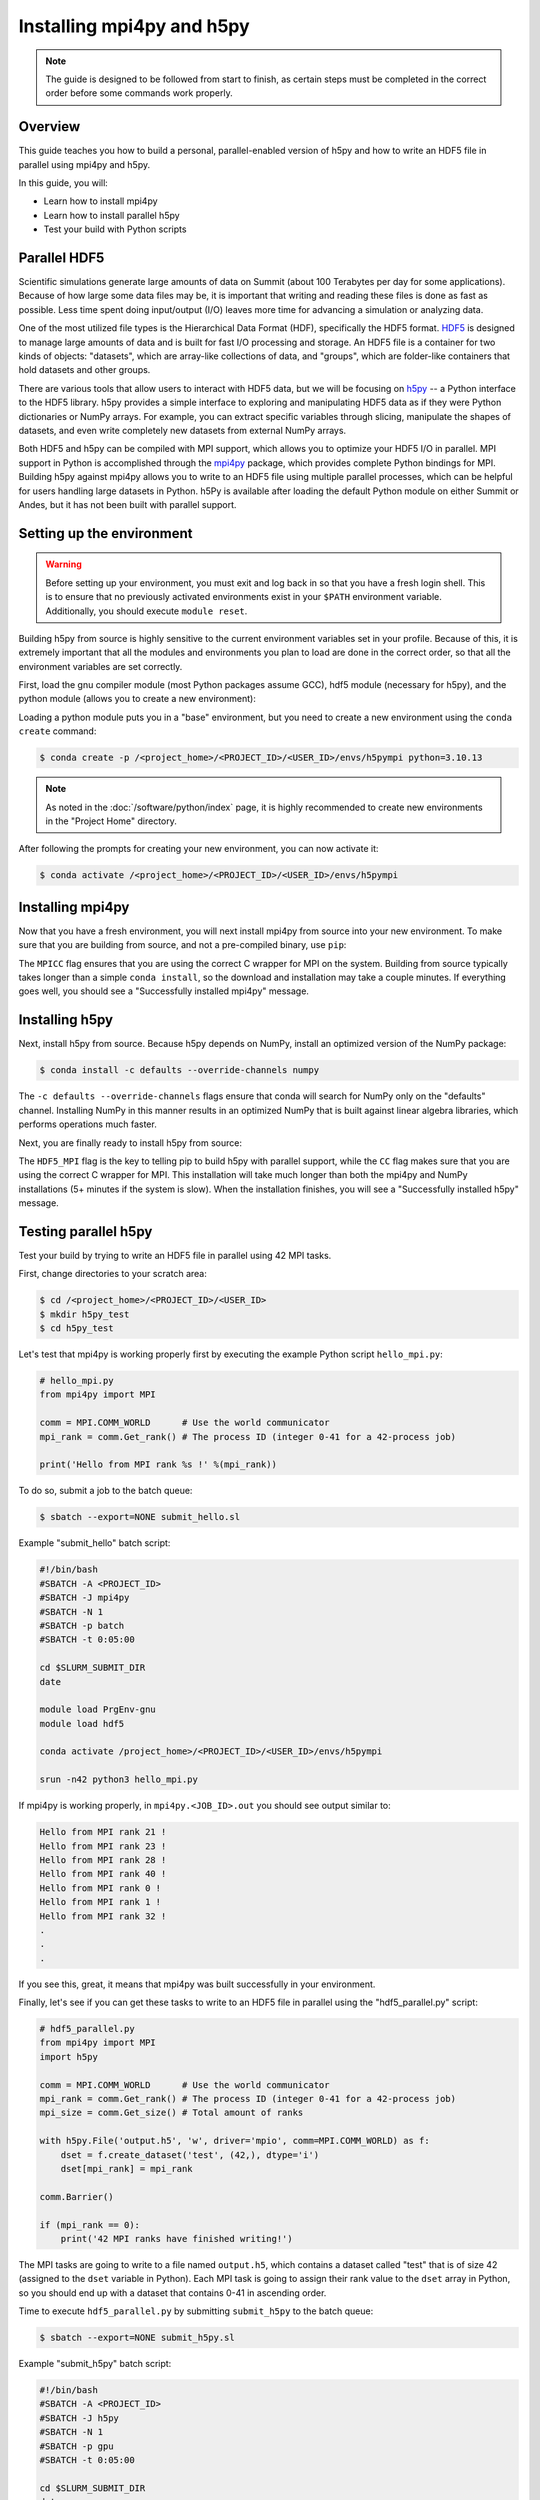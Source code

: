 
**************************
Installing mpi4py and h5py
**************************

.. note::

   The guide is designed to be followed from start to finish, as certain steps
   must be completed in the correct order before some commands work properly.

Overview
========

This guide teaches you how to build a personal, parallel-enabled version of
h5py and how to write an HDF5 file in parallel using mpi4py and h5py.

In this guide, you will:

* Learn how to install mpi4py
* Learn how to install parallel h5py
* Test your build with Python scripts

Parallel HDF5
=============

Scientific simulations generate large amounts of data on Summit (about 100
Terabytes per day for some applications). Because of how large some data files
may be, it is important that writing and reading these files is done as fast as
possible. Less time spent doing input/output (I/O) leaves more time for
advancing a simulation or analyzing data.

One of the most utilized file types is the Hierarchical Data Format (HDF),
specifically the HDF5 format. `HDF5
<https://www.hdfgroup.org/solutions/hdf5/>`__ is designed to manage large
amounts of data and is built for fast I/O processing and storage. An HDF5 file
is a container for two kinds of objects: "datasets", which are array-like
collections of data, and "groups", which are folder-like containers that hold
datasets and other groups.

There are various tools that allow users to interact with HDF5 data, but we
will be focusing on `h5py <https://docs.h5py.org/en/stable/>`__ -- a Python
interface to the HDF5 library. h5py provides a simple interface to exploring
and manipulating HDF5 data as if they were Python dictionaries or NumPy arrays.
For example, you can extract specific variables through slicing, manipulate the
shapes of datasets, and even write completely new datasets from external NumPy
arrays.

Both HDF5 and h5py can be compiled with MPI support, which allows you to
optimize your HDF5 I/O in parallel. MPI support in Python is accomplished
through the `mpi4py <https://mpi4py.readthedocs.io/en/stable/>`__ package,
which provides complete Python bindings for MPI. Building h5py against mpi4py
allows you to write to an HDF5 file using multiple parallel processes, which
can be helpful for users handling large datasets in Python. h5Py is available
after loading the default Python module on either Summit or Andes, but it has
not been built with parallel support.

Setting up the environment
==========================

.. warning::

   Before setting up your environment, you must exit and log back in so that
   you have a fresh login shell. This is to ensure that no previously activated
   environments exist in your ``$PATH`` environment variable. Additionally, you
   should execute ``module reset``.

Building h5py from source is highly sensitive to the current environment
variables set in your profile. Because of this, it is extremely important that
all the modules and environments you plan to load are done in the correct
order, so that all the environment variables are set correctly.

First, load the gnu compiler module (most Python packages assume GCC), hdf5
module (necessary for h5py), and the python module (allows you to create a new
environment):

.. tab-set::

   .. tab-item:: Gaea
      :sync: gaea

      .. code-block:: bash

         $ module swap PrgEnv-intel PrgEnv-gnu
         $ module load cray-hdf5
         $ module load python

   .. tab-item:: Hera
      :sync: hera

      .. code-block:: bash

         $ module load gnu
         $ module load hdf5
         $ module use /contrib/miniconda/modulefiles
         $ module load miniconda3/4.12.0

   .. tab-item:: Jet
      :sync: jet

      .. code-block:: bash

         $ module load gcc
         $ module load hdf5
         $ module load python

   .. tab-item:: Niagara
      :sync: niagara

      .. code-block:: bash

         $ module load gcc
         $ module load hdf5
         $ module load python

Loading a python module puts you in a "base" environment, but you need to
create a new environment using the ``conda create`` command:


.. code-block:: bash

   $ conda create -p /<project_home>/<PROJECT_ID>/<USER_ID>/envs/h5pympi python=3.10.13

.. note::

   As noted in the :doc:`/software/python/index` page, it is highly recommended
   to create new environments in the "Project Home" directory.

After following the prompts for creating your new environment, you can now
activate it:

.. code-block:: bash

   $ conda activate /<project_home>/<PROJECT_ID>/<USER_ID>/envs/h5pympi

Installing mpi4py
=================

Now that you have a fresh environment, you will next install mpi4py from source
into your new environment. To make sure that you are building from source, and
not a pre-compiled binary, use ``pip``:

.. tab-set::

   .. tab-item:: Gaea
      :sync: gaea

      .. code-block:: bash

         $ MPICC="cc -shared" pip install --no-cache-dir --no-binary=mpi4py mpi4py

   .. tab-item:: Hera
      :sync: hera

      .. code-block:: bash

         $ MPICC="mpicc -shared" pip install --no-cache-dir --no-binary=mpi4py mpi4py

   .. tab-item:: Jet
      :sync: jet

      .. code-block:: bash

         $ MPICC="cc -shared" pip install --no-cache-dir --no-binary=mpi4py mpi4py

   .. tab-item:: Niagara
      :sync: niagara

      .. code-block:: bash

         $ MPICC="cc -shared" pip install --no-cache-dir --no-binary=mpi4py mpi4py

The ``MPICC`` flag ensures that you are using the correct C wrapper for MPI on
the system. Building from source typically takes longer than a simple ``conda
install``, so the download and installation may take a couple minutes. If
everything goes well, you should see a "Successfully installed mpi4py" message.

Installing h5py
===============

Next, install h5py from source. Because h5py depends on NumPy, install an
optimized version of the NumPy package:

.. code-block:: bash

   $ conda install -c defaults --override-channels numpy

The ``-c defaults --override-channels`` flags ensure that conda will search for
NumPy only on the "defaults" channel. Installing NumPy in this manner results
in an optimized NumPy that is built against linear algebra libraries, which
performs operations much faster.

Next, you are finally ready to install h5py from source:

.. tab-set::

   .. tab-item:: Gaea
      :sync: gaea

      .. code-block:: bash

         $ HDF5_MPI="ON" CC=cc pip install --no-cache-dir --no-binary=h5py h5py

   .. tab-item:: Hera
      :sync: hera

      .. code-block:: bash

         $ HDF5_MPI="ON" CC=mpicc pip install --no-cache-dir --no-binary=h5py h5py

   .. tab-item:: Jet
      :sync: jet

      .. code-block:: bash

         $ HDF5_MPI="ON" CC=mpicc pip install --no-cache-dir --no-binary=h5py h5py

   .. tab-item:: Niagara
      :sync: niagara

      .. code-block:: bash

         $ HDF5_MPI="ON" CC=mpicc pip install --no-cache-dir --no-binary=h5py h5py

The ``HDF5_MPI`` flag is the key to telling pip to build h5py with parallel
support, while the ``CC`` flag makes sure that you are using the correct C
wrapper for MPI. This installation will take much longer than both the mpi4py
and NumPy installations (5+ minutes if the system is slow). When the
installation finishes, you will see a "Successfully installed h5py" message.

Testing parallel h5py
=====================

Test your build by trying to write an HDF5 file in parallel using 42 MPI tasks.

First, change directories to your scratch area:

.. code-block:: bash

   $ cd /<project_home>/<PROJECT_ID>/<USER_ID>
   $ mkdir h5py_test
   $ cd h5py_test

Let's test that mpi4py is working properly first by executing the example
Python script ``hello_mpi.py``:

.. code-block:: python

   # hello_mpi.py
   from mpi4py import MPI

   comm = MPI.COMM_WORLD      # Use the world communicator
   mpi_rank = comm.Get_rank() # The process ID (integer 0-41 for a 42-process job)

   print('Hello from MPI rank %s !' %(mpi_rank))

To do so, submit a job to the batch queue:

.. code-block:: bash

   $ sbatch --export=NONE submit_hello.sl

Example "submit_hello" batch script:

.. code-block:: bash

   #!/bin/bash
   #SBATCH -A <PROJECT_ID>
   #SBATCH -J mpi4py
   #SBATCH -N 1
   #SBATCH -p batch
   #SBATCH -t 0:05:00

   cd $SLURM_SUBMIT_DIR
   date

   module load PrgEnv-gnu
   module load hdf5

   conda activate /project_home>/<PROJECT_ID>/<USER_ID>/envs/h5pympi

   srun -n42 python3 hello_mpi.py

If mpi4py is working properly, in ``mpi4py.<JOB_ID>.out`` you should see output
similar to:

.. code-block::

   Hello from MPI rank 21 !
   Hello from MPI rank 23 !
   Hello from MPI rank 28 !
   Hello from MPI rank 40 !
   Hello from MPI rank 0 !
   Hello from MPI rank 1 !
   Hello from MPI rank 32 !
   .
   .
   .

If you see this, great, it means that mpi4py was built successfully in your
environment.

Finally, let's see if you can get these tasks to write to an HDF5 file in
parallel using the "hdf5_parallel.py" script:

.. code-block:: python

   # hdf5_parallel.py
   from mpi4py import MPI
   import h5py

   comm = MPI.COMM_WORLD      # Use the world communicator
   mpi_rank = comm.Get_rank() # The process ID (integer 0-41 for a 42-process job)
   mpi_size = comm.Get_size() # Total amount of ranks

   with h5py.File('output.h5', 'w', driver='mpio', comm=MPI.COMM_WORLD) as f:
       dset = f.create_dataset('test', (42,), dtype='i')
       dset[mpi_rank] = mpi_rank

   comm.Barrier()

   if (mpi_rank == 0):
       print('42 MPI ranks have finished writing!')

The MPI tasks are going to write to a file named ``output.h5``, which contains
a dataset called "test" that is of size 42 (assigned to the ``dset`` variable
in Python). Each MPI task is going to assign their rank value to the ``dset``
array in Python, so you should end up with a dataset that contains 0-41 in
ascending order.

Time to execute ``hdf5_parallel.py`` by submitting ``submit_h5py`` to the batch
queue:

.. code-block:: bash

   $ sbatch --export=NONE submit_h5py.sl


Example "submit_h5py" batch script:

.. code-block:: bash

   #!/bin/bash
   #SBATCH -A <PROJECT_ID>
   #SBATCH -J h5py
   #SBATCH -N 1
   #SBATCH -p gpu
   #SBATCH -t 0:05:00

   cd $SLURM_SUBMIT_DIR
   date

   module load gnu
   module load hdf5
   module load python

   conda activate /<project_home>/<PROJECT_ID>/<USER_ID>/envs/h5pympi

   srun -n42 python3 hdf5_parallel.py


Provided there are no errors, you should see "42 MPI ranks have finished
writing!" in your output file, and there should be a new file called
``output.h5`` in your directory. To see explicitly that the MPI tasks did their
job, you can use the ``h5dump`` command to view the dataset named "test" in
output.h5:

.. code-block:: bash

   $ h5dump output.h5

   HDF5 "output.h5" {
   GROUP "/" {
      DATASET "test" {
         DATATYPE  H5T_STD_I32LE
         DATASPACE  SIMPLE { ( 42 ) / ( 42 ) }
         DATA {
         (0): 0, 1, 2, 3, 4, 5, 6, 7, 8, 9, 10, 11, 12, 13, 14, 15, 16, 17, 18,
         (19): 19, 20, 21, 22, 23, 24, 25, 26, 27, 28, 29, 30, 31, 32, 33, 34,
         (35): 35, 36, 37, 38, 39, 40, 41
         }
      }
   }
   }

If you see the above output, then the build was a success!

Additional Resources
====================

* `h5py Documentation <https://docs.h5py.org/en/stable/>`__
* `mpi4py Documentation <https://mpi4py.readthedocs.io/en/stable/>`__
* `HDF5 Support Page <https://portal.hdfgroup.org/display/HDF5/HDF5>`__
